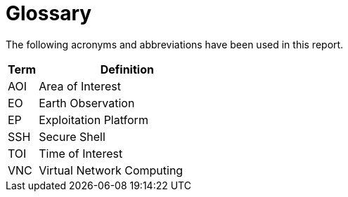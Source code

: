 
= Glossary

The following acronyms and abbreviations have been used in this report.

[cols="1,6"]
|===
| Term | Definition

| AOI | Area of Interest
| EO | Earth Observation
| EP | Exploitation Platform
| SSH | Secure Shell
| TOI | Time of Interest
| VNC | Virtual Network Computing
|===
